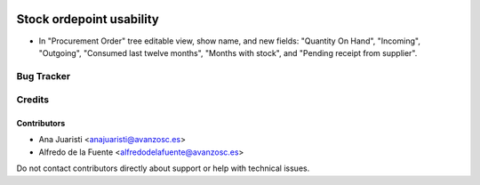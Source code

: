 .. image:: https://img.shields.io/badge/licence-AGPL--3-blue.svg
   :target: http://www.gnu.org/licenses/agpl-3.0-standalone.html
   :alt: License: AGPL-3

=========================
Stock ordepoint usability
=========================

* In "Procurement Order" tree editable view, show name, and new fields: 
  "Quantity On Hand", "Incoming", "Outgoing", "Consumed last twelve months",
  "Months with stock", and "Pending receipt from supplier".

Bug Tracker
===========


Credits
=======

Contributors
------------
* Ana Juaristi <anajuaristi@avanzosc.es>
* Alfredo de la Fuente <alfredodelafuente@avanzosc.es>


Do not contact contributors directly about support or help with technical issues.
